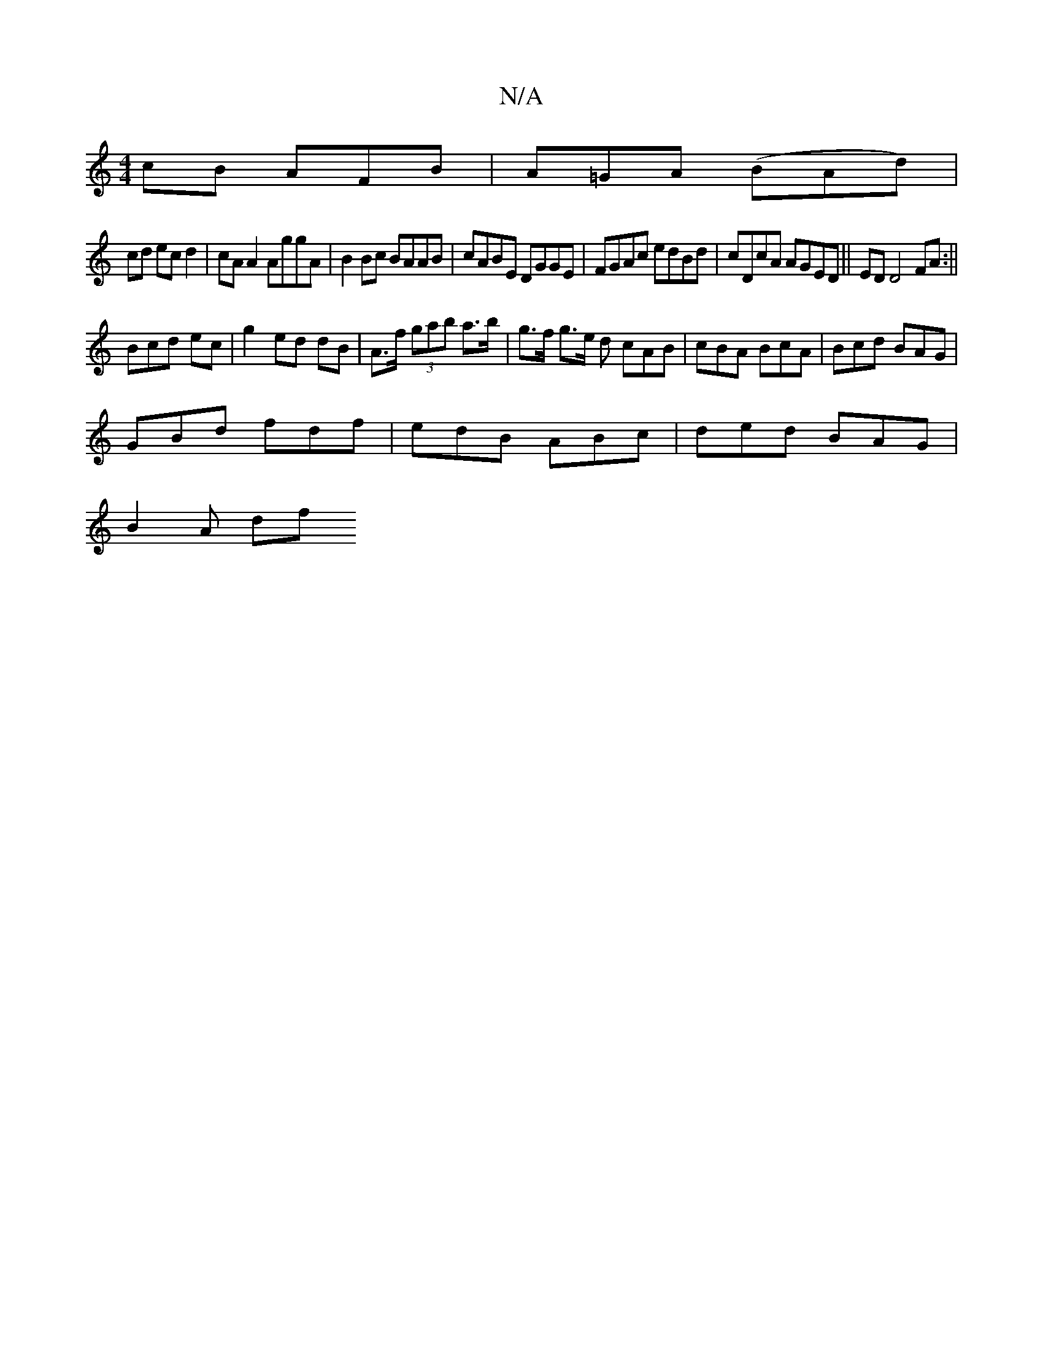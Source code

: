 X:1
T:N/A
M:4/4
R:N/A
K:Cmajor
cB AFB|A=GA (BAd)|
cd ec d2 | cA A2 AggA|B2Bc BAAB|cABE DGGE|FGAc edBd|cDcA AGED||ED D4 FA :||
"Gm"^(3Bcd ec | g2 ed dB | A>f (3gab a>b | g>f g>e d cAB|cBA BcA|Bcd BAG|
GBd fdf|edB ABc|ded BAG|
B2A df